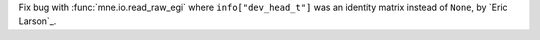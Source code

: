Fix bug with :func:`mne.io.read_raw_egi` where ``info["dev_head_t"]`` was an identity matrix instead of ``None``, by `Eric Larson`_.
